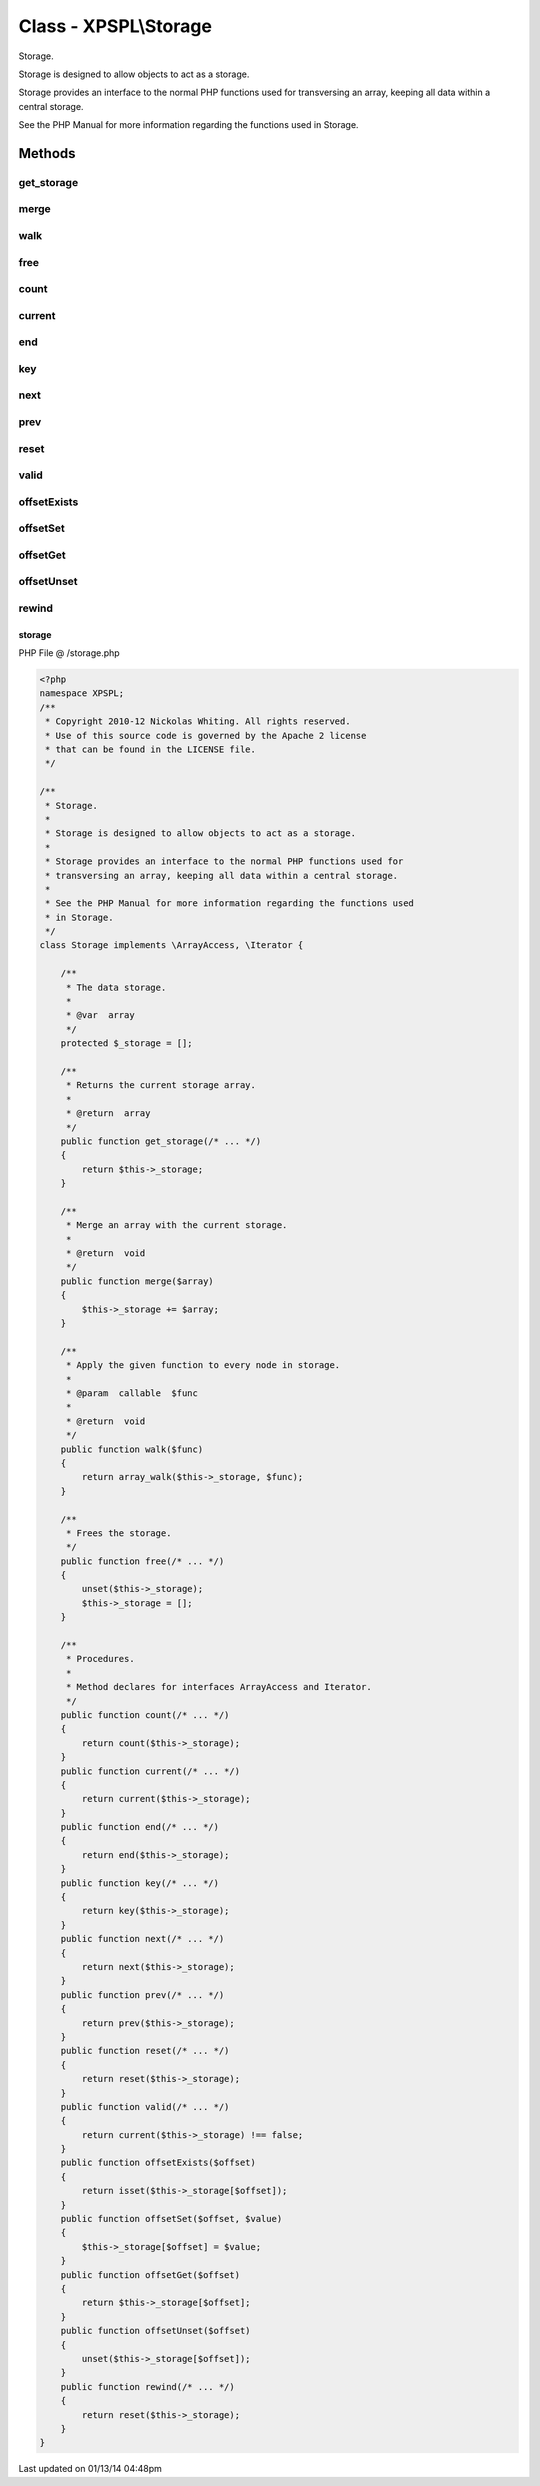 .. /storage.php generated using Docpx v1.0.0 on 01/13/14 04:48pm


Class - XPSPL\\Storage
**********************

Storage.

Storage is designed to allow objects to act as a storage.

Storage provides an interface to the normal PHP functions used for
transversing an array, keeping all data within a central storage.

See the PHP Manual for more information regarding the functions used
in Storage.

Methods
-------

get_storage
+++++++++++

.. function:: get_storage()


    Returns the current storage array.

    :rtype: array 



merge
+++++

.. function:: merge($array)


    Merge an array with the current storage.

    :rtype: void 



walk
++++

.. function:: walk($func)


    Apply the given function to every node in storage.

    :param callable: 

    :rtype: void 



free
++++

.. function:: free()


    Frees the storage.



count
+++++

.. function:: count()


    Procedures.
    
    Method declares for interfaces ArrayAccess and Iterator.



current
+++++++

.. function:: current()



end
+++

.. function:: end()



key
+++

.. function:: key()



next
++++

.. function:: next()



prev
++++

.. function:: prev()



reset
+++++

.. function:: reset()



valid
+++++

.. function:: valid()



offsetExists
++++++++++++

.. function:: offsetExists($offset)



offsetSet
+++++++++

.. function:: offsetSet($offset, $value)



offsetGet
+++++++++

.. function:: offsetGet($offset)



offsetUnset
+++++++++++

.. function:: offsetUnset($offset)



rewind
++++++

.. function:: rewind()



storage
=======
PHP File @ /storage.php

.. code-block:: php

	<?php
	namespace XPSPL;
	/**
	 * Copyright 2010-12 Nickolas Whiting. All rights reserved.
	 * Use of this source code is governed by the Apache 2 license
	 * that can be found in the LICENSE file.
	 */
	
	/**
	 * Storage.
	 * 
	 * Storage is designed to allow objects to act as a storage.
	 * 
	 * Storage provides an interface to the normal PHP functions used for
	 * transversing an array, keeping all data within a central storage.
	 * 
	 * See the PHP Manual for more information regarding the functions used
	 * in Storage.
	 */
	class Storage implements \ArrayAccess, \Iterator {
	
	    /**
	     * The data storage.
	     *
	     * @var  array
	     */
	    protected $_storage = [];
	
	    /**
	     * Returns the current storage array.
	     * 
	     * @return  array
	     */
	    public function get_storage(/* ... */)
	    {
	        return $this->_storage;
	    }
	
	    /**
	     * Merge an array with the current storage.
	     * 
	     * @return  void
	     */
	    public function merge($array)
	    {
	        $this->_storage += $array;
	    }
	
	    /**
	     * Apply the given function to every node in storage.
	     * 
	     * @param  callable  $func
	     * 
	     * @return  void
	     */
	    public function walk($func)
	    {
	        return array_walk($this->_storage, $func);
	    }
	
	    /**
	     * Frees the storage.
	     */
	    public function free(/* ... */)
	    {
	        unset($this->_storage);
	        $this->_storage = [];
	    }
	
	    /**
	     * Procedures.
	     *
	     * Method declares for interfaces ArrayAccess and Iterator.
	     */
	    public function count(/* ... */)
	    {
	        return count($this->_storage);
	    }
	    public function current(/* ... */) 
	    {
	        return current($this->_storage);
	    }
	    public function end(/* ... */)
	    {
	        return end($this->_storage);
	    }
	    public function key(/* ... */)
	    {
	        return key($this->_storage);
	    }
	    public function next(/* ... */) 
	    {
	        return next($this->_storage);
	    }
	    public function prev(/* ... */)
	    {
	        return prev($this->_storage);
	    }
	    public function reset(/* ... */) 
	    {
	        return reset($this->_storage);
	    }
	    public function valid(/* ... */)
	    {
	        return current($this->_storage) !== false;
	    }
	    public function offsetExists($offset)
	    {
	        return isset($this->_storage[$offset]);
	    }
	    public function offsetSet($offset, $value)
	    {
	        $this->_storage[$offset] = $value;
	    }
	    public function offsetGet($offset)
	    {
	        return $this->_storage[$offset];
	    }
	    public function offsetUnset($offset)
	    {
	        unset($this->_storage[$offset]);
	    }
	    public function rewind(/* ... */)
	    {
	        return reset($this->_storage);
	    }
	}

Last updated on 01/13/14 04:48pm